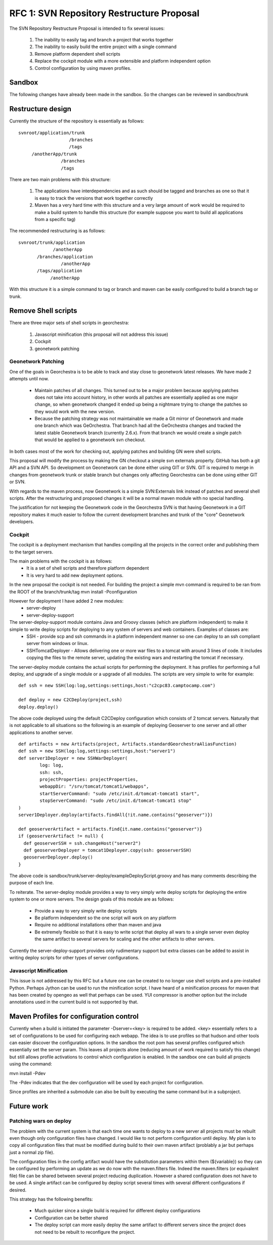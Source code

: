 .. _`georchestra.documentation.rfc.rfc1`:

===========================================
RFC 1: SVN Repository Restructure Proposal
===========================================

The SVN Repository Restructure Proposal is intended to fix several issues:

 1. The inability to easily tag and branch a project that works together
 2. The inability to easily build the entire project with a single command
 3. Remove platform dependent shell scripts
 4. Replace the cockpit module with a more extensible and platform independent option
 5. Control configuration by using maven profiles. 

Sandbox
========

The following changes have already been made in the sandbox.  So the changes can be reviewed in sandbox/trunk

Restructure design
===================

Currently the structure of the repository is essentially as follows:

::
    
    svnroot/application/trunk
                       /branches
                       /tags
	 /anotherApp/trunk
                    /branches
                    /tags

There are two main problems with this structure:

 1. The applications have interdependencies and as such should be tagged and branches as one so that it is easy to track the versions that work together correctly
 2. Maven has a very hard time with this structure and a very large amount of work would be required to make a build system to handle this structure (for example suppose you want to build all applications from a specific tag)

The recommended restructuring is as follows:

::
    
    svnroot/trunk/application
                 /anotherApp
	   /branches/application
	            /anotherApp
	   /tags/application
		/anotherApp

With this structure it is a simple command to tag or branch and maven can be easily configured to build a branch tag or trunk.

Remove Shell scripts
=====================

There are three major sets of shell scripts in georchestra:

 1. Javascript minification (this proposal will not address this issue)
 2. Cockpit
 3. geonetwork patching

Geonetwork Patching
---------------------

One of the goals in Georchestra is to be able to track and stay close to geonetwork latest releases.  We have made 2 attempts until now.  

 * Maintain patches of all changes.  
   This turned out to be a major problem because applying patches does not take into account history, in other words all patches are essentially applied as one major change, so when geonetwork changed it ended up being a nightmare trying to change the patches so they would work with the new version.
 * Because the patching strategy was not maintainable we made a Git mirror of Geonetwork and made one branch which was GeOrchestra. That branch had all the GeOrchestra changes and tracked the latest stable Geonetwork branch (currently 2.6.x).  From that branch we would create a single patch that would be applied to a geonetwork svn checkout. 

In both cases most of the work for checking out, applying patches and building GN were shell scripts.

This proposal will modify the process by making the GN checkout a simple svn externals property.  GitHub has both a git API and a SVN API. So development on Geonetwork can be done either using GIT or SVN. GIT is required to merge in changes from geonetwork trunk or stable branch but changes only affecting Georchestra can be done using either GIT or SVN.  

With regards to the maven process, now Geonetwork is a simple SVN:Externals link instead of patches and several shell scripts. After the restructuring and proposed changes it will be a normal maven module with no special handling.

The justification for not keeping the Geonetwork code in the Georchestra SVN is that having Geonetwork in a GIT repository makes it much easier to follow the current development branches and trunk of the "core" Geonetwork developers.

Cockpit
--------

The cockpit is a deployment mechanism that handles compiling all the projects in the correct order and publishing them to the target servers.

The main problems with the cockpit is as follows:
 * It is a set of shell scripts and therefore platform dependent
 * It is very hard to add new deployment options.

In the new proposal the cockpit is not needed.  For building the project a simple mvn command is required to be ran from the ROOT of the branch/trunk/tag
mvn install -Pconfiguration

However for deployment I have added 2 new modules:
 * server-deploy
 * server-deploy-support

The server-deploy-support module contains Java and Groovy classes (which are platform independent) to make it simple to write deploy scripts for deploying to any system of servers and web containers.  Examples of classes are:
 * SSH - provide scp and ssh commands in a platform independent manner so one can deploy to an ssh compliant server from windows or linux.
 * SSHTomcatDeployer - Allows delivering one or more war files to a tomcat with around 3 lines of code.  It includes copying the files to the remote server, updating the existing wars and restarting the tomcat if necessary.

The server-deploy module contains the actual scripts for performing the deployment.  It has profiles for performing a full deploy, and upgrade of a single module or a upgrade of all modules.  The scripts are very simple to write for example:

::
    
  def ssh = new SSH(log:log,settings:settings,host:"c2cpc83.camptocamp.com")

  def deploy = new C2CDeploy(project,ssh)
  deploy.deploy()

The above code deployed using the default C2CDeploy configuration which consists of 2 tomcat servers.  Naturally that is not applicable to all situations so the following is an example of deploying Geoserver to one server and all other applications to another server.  

::
    
	def artifacts = new Artifacts(project, Artifacts.standardGeorchestraAliasFunction)
	def ssh = new SSH(log:log,settings:settings,host:"server1")
	def server1Deployer = new SSHWarDeployer(
	        log: log,
	        ssh: ssh,
	        projectProperties: projectProperties,
	        webappDir: "/srv/tomcat/tomcat1/webapps",
	        startServerCommand: "sudo /etc/init.d/tomcat-tomcat1 start",
	        stopServerCommand: "sudo /etc/init.d/tomcat-tomcat1 stop"
	)
	server1Deployer.deploy(artifacts.findAll{!it.name.contains("geoserver")})

	def geoserverArtifact = artifacts.find{it.name.contains("geoserver")}
	if (geoserverArtifact != null) {
	  def geoserverSSH = ssh.changeHost("server2")
	  def geoserverDeployer = tomcat1Deployer.copy(ssh: geoserverSSH)
	  geoserverDeployer.deploy()
	}

The above code is sandbox/trunk/server-deploy/exampleDeployScript.groovy and has many comments describing the purpose of each line.

To reiterate.  The server-deploy module provides a way to very simply write deploy scripts for deploying the entire system to one or more servers.  The design goals of this module are as follows:

 * Provide a way to very simply write deploy scripts
 * Be platform independent so the one script will work on any platform
 * Require no additional installations other than maven and java
 * Be extremely flexible so that it is easy to write script that deploy all wars to a single server even deploy the same artifact to several servers for scaling and the other artifacts to other servers.

Currently the server-deploy-support provides only rudimentary support but extra classes can be added to assist in writing deploy scripts for other types of server configurations.

Javascript Minification
------------------------

This issue is not addressed by this RFC but a future one can be created to no longer use shell scripts and a pre-installed Python. Perhaps Jython can be used to run the minification script. I have heard of a minification process for maven that has been created by opengeo as well that perhaps can be used. YUI compressor is another option but the include annotations used in the current build is not supported by that.

Maven Profiles for configuration control
==========================================

Currently when a build is initiated the parameter -Dserver=<key> is required to be added.  <key> essentially refers to a set of configurations to be used for configuring each webapp.  The idea is to use profiles so that hudson and other tools can easier discover the configuration options.  In the sandbox the root pom has several profiles configured which essentially set the server param.  This leaves all projects alone (reducing amount of work required to satisfy this change) but still allows profile activations to control which configuration is enabled.  In the sandbox one can build all projects using the command:

mvn install -Pdev

The -Pdev indicates that the dev configuration will be used by each project for configuration.  

Since profiles are inherited a submodule can also be built by executing the same command but in a subproject.

Future work
============

Patching wars on deploy
------------------------

The problem with the current system is that each time one wants to deploy to a new server all projects must be rebuilt even though only configuration files have changed.  I would like to not perform configuration until deploy.  My plan is to copy all configuration files that must be modified during build to their own maven artifact (problably a jar but perhaps just a normal zip file).  

The configuration files in the config artifact would have the substitution parameters within them (${variable}) so they can be configured by performing an update as we do now with the maven.filters file.  Indeed the maven.filters (or equivalent file) file can be shared between several project reducing duplication.  However a shared configuration does not have to be used.  A single artifact can be configured by deploy script several times with several different configurations if desired.  

This strategy has the following benefits:

 * Much quicker since a single build is required for different deploy configurations
 * Configuration can be better shared
 * The deploy script can more easily deploy the same artifact to different servers since the project does not need to be rebuilt to reconfigure the project.

